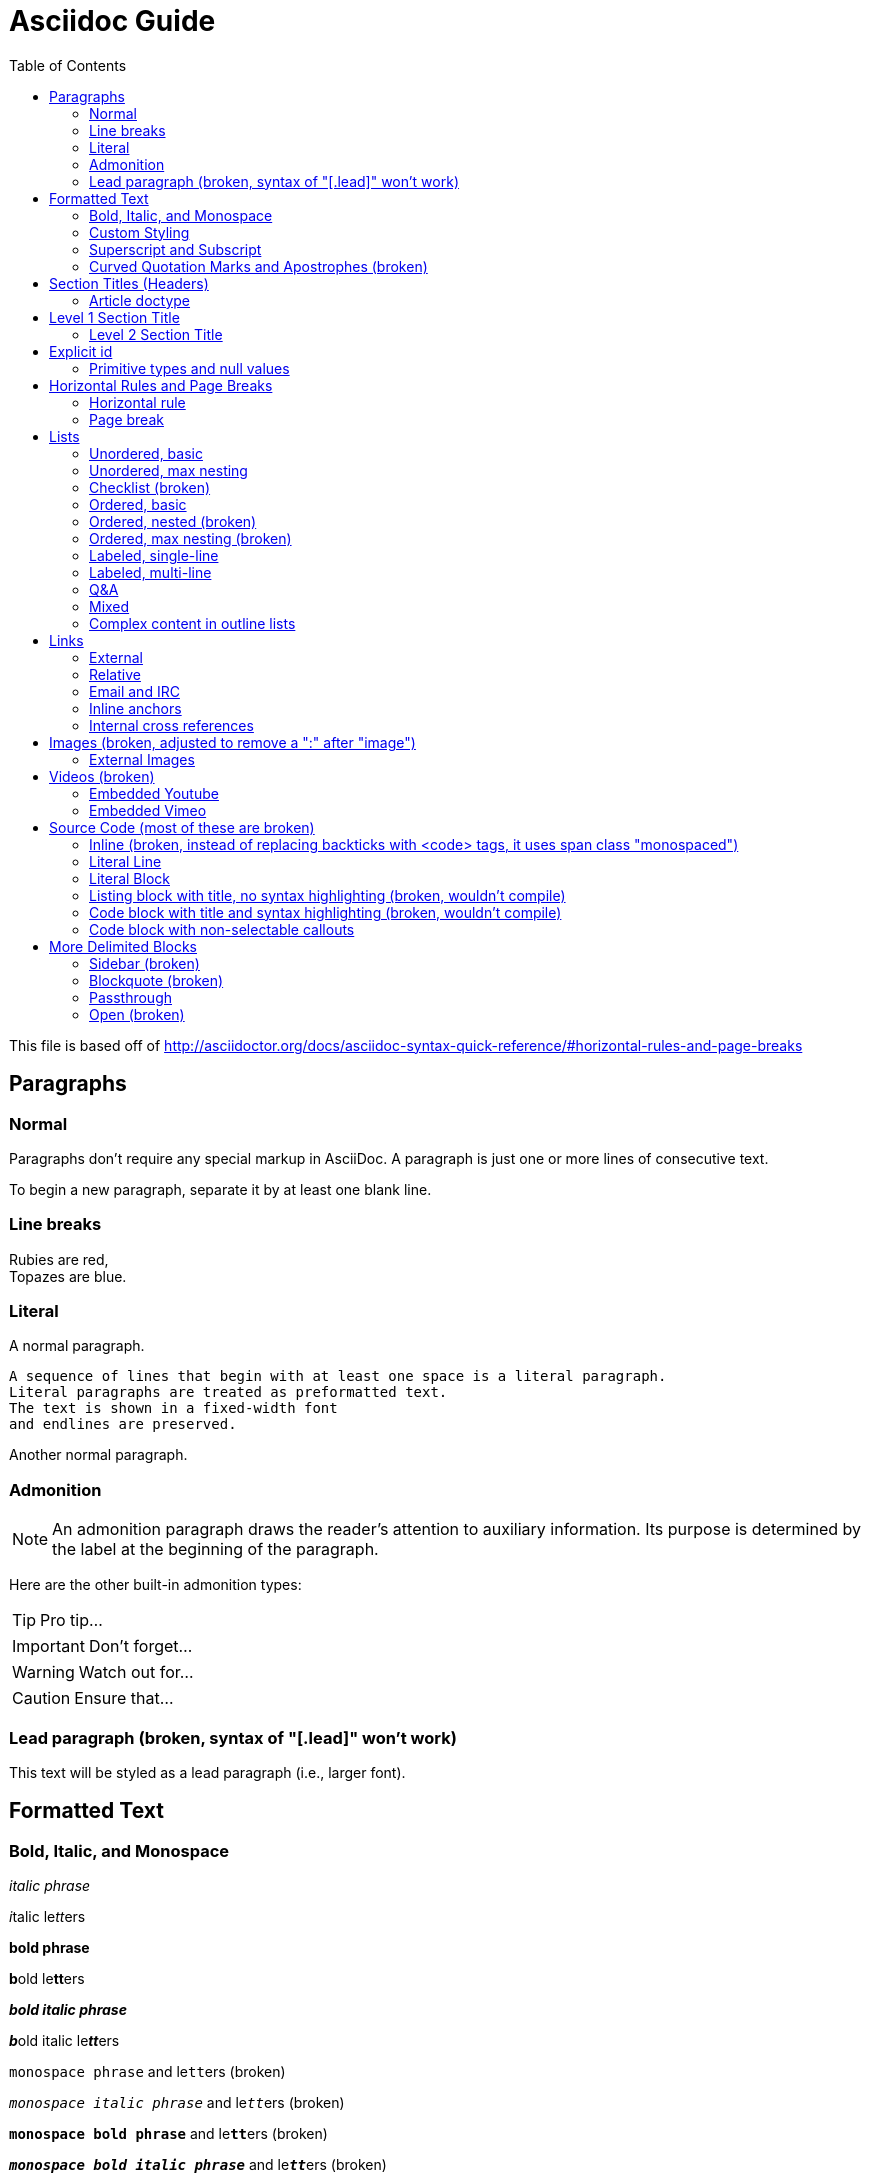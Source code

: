 = Asciidoc Guide 
:toc:
:toc-title: Table of Contents
:toclevels: 2

This file is based off of http://asciidoctor.org/docs/asciidoc-syntax-quick-reference/#horizontal-rules-and-page-breaks

== Paragraphs
=== Normal
Paragraphs don't require any special markup in AsciiDoc.
A paragraph is just one or more lines of consecutive text.

To begin a new paragraph, separate it by at least one blank line.

=== Line breaks
Rubies are red, +
Topazes are blue.

=== Literal
A normal paragraph.

 A sequence of lines that begin with at least one space is a literal paragraph.
 Literal paragraphs are treated as preformatted text.
 The text is shown in a fixed-width font
 and endlines are preserved.

Another normal paragraph.

=== Admonition
NOTE: An admonition paragraph draws the reader's attention to
auxiliary information.
Its purpose is determined by the label
at the beginning of the paragraph.

Here are the other built-in admonition types:

TIP: Pro tip...

IMPORTANT: Don't forget...

WARNING: Watch out for...

CAUTION: Ensure that...

=== Lead paragraph (broken, syntax of "[.lead]" won't work)
//[.lead]
This text will be styled as a lead paragraph (i.e., larger font).


== Formatted Text
=== Bold, Italic, and Monospace
_italic phrase_

__i__talic le__tt__ers

*bold phrase*

**b**old le**tt**ers

*_bold italic phrase_*

**__b__**old italic le**__tt__**ers

`monospace phrase` and le``tt``ers (broken)

`_monospace italic phrase_` and le``__tt__``ers (broken)

`*monospace bold phrase*` and le``**tt**``ers (broken)

`*_monospace bold italic phrase_*` and le``**__tt__**``ers (broken)

`single quoted text' and `monospaced quoted text`

`single quoted text' and +monospaced quoted text+

=== Custom Styling
Werewolves are [custom_style]#allergic to cinnamon#.

Do werewolves believe in [small]#small print#?

[big]##O##nce upon an infinite loop.


=== Superscript and Subscript
^super^script phrase

~sub~script phrase


=== Curved Quotation Marks and Apostrophes (broken)
'`single curved quotes`'

"`double curved quotes`"

Olaf's desk was a mess.

All of the werewolves`' desks were a mess.

Olaf had been with the company since the `'60s.

== Section Titles (Headers)
=== Article doctype
Document Title (Level 0)

== Level 1 Section Title

=== Level 2 Section Title

==== Level 3 Section Title

===== Level 4 Section Title

====== Level 5 Section Title (broken)


== Explicit id
[[primitives-nulls]]
=== Primitive types and null values

== Horizontal Rules and Page Breaks
=== Horizontal rule
'''

=== Page break
<<<

== Lists
=== Unordered, basic
* Edgar Allen Poe
* Sheri S. Tepper
* Bill Bryson

=== Unordered, max nesting
* level 1
** level 2
*** level 3
**** level 4
***** level 5
* level 1

=== Checklist (broken)
- [*] checked
- [x] also checked
- [ ] not checked
-     normal list item

=== Ordered, basic
. Step 1
. Step 2
. Step 3

=== Ordered, nested (broken)
. Step 1
. Step 2
[loweralpha]
.. Step 2a
.. Step 2b
. Step 3

=== Ordered, max nesting (broken)
. level 1
.. level 2
... level 3
.... level 4
..... level 5
. level 1

=== Labeled, single-line
first term:: definition of first term
section term:: definition of second term

=== Labeled, multi-line
first term::
definition of first term
section term::
definition of second term

=== Q&A
[qanda]
What is Asciidoctor?::
  An implementation of the AsciiDoc processor in Ruby.
What is the answer to the Ultimate Question?:: 42

=== Mixed
Operating Systems::
  Linux:::
    . Fedora
      * Desktop
    . Ubuntu
      * Desktop
      * Server
  BSD:::
    . FreeBSD
    . NetBSD

Cloud Providers::
  PaaS:::
    . OpenShift
    . CloudBees
  IaaS:::
    . Amazon EC2
    . Rackspace

=== Complex content in outline lists
* Every list item has at least one paragraph of content,
  which may be wrapped, even using a hanging indent.
+
Additional paragraphs or blocks are adjoined by putting
a list continuation on a line adjacent to both blocks.
+
list continuation:: a plus sign (`{plus}`) on a line by itself

* A literal paragraph does not require a list continuation.

 $ gem install asciidoctor

* AsciiDoc lists may contain any complex content.
+
[cols="2", options="header"]
|===
|Application
|Language

|AsciiDoc
|Python

|Asciidoctor
|Ruby
|===

== Links
=== External
http://asciidoctor.org - automatic!

http://asciidoctor.org[Asciidoctor]

https://github.com/asciidoctor[Asciidoctor @ *GitHub*]

=== Relative
link:index.html[Docs]

=== Email and IRC
devel@discuss.arquillian.org

mailto:devel@discuss.arquillian.org[Discuss Arquillian]

mailto:devel-join@discuss.arquillian.org[Subscribe, Subscribe me, I want to join!]

irc://irc.freenode.org/#asciidoctor

=== Inline anchors
[[bookmark-a]]Inline anchors make arbitrary content referenceable.

anchor:bookmark-b[]Use a cross reference to link to this location.

=== Internal cross references
See <<paragraphs>> to learn how to write paragraphs. (broken, adding brackets)

Learn how to organize the document into <<section-titles,sections>>.

== Images (broken, adjusted to remove a ":" after "image")
=== External Images
There are more options here, but I only included this one; if more need to be accomodated, code may need to be added.
image:http://asciidoctor.org/images/octocat.jpg[GitHub mascot]

== Videos (broken)
=== Embedded Youtube
video::rPQoq7ThGAU[youtube]

=== Embedded Vimeo
video::67480300[vimeo]

== Source Code (most of these are broken)
=== Inline (broken, instead of replacing backticks with <code> tags, it uses span class "monospaced")
Reference code like `types` or `methods` inline.

=== Literal Line
 Indent the line one space to insert a code snippet

=== Literal Block
....
error: The requested operation returned error: 1954 Forbidden search for defensive operations manual
absolutely fatal: operation initiation lost in the dodecahedron of doom
would you like to die again? y/n
....

=== Listing block with title, no syntax highlighting (broken, wouldn't compile)

=== Code block with title and syntax highlighting (broken, wouldn't compile)
 Syntax highlighting is enabled by setting the source-highlighter attribute in the document header or passed as an argument.

=== Code block with non-selectable callouts
----
line of code  // <1>
line of code  # <2>
line of code  ;; <3>
----
<1> A callout behind a line comment for C-style languages.
<2> A callout behind a line comment for Ruby, Python, Perl, etc.
<3> A callout behind a line comment for Clojure.

== More Delimited Blocks
=== Sidebar (broken)
.AsciiDoc history
****
AsciiDoc was first released in Nov 2002 by Stuart Rackham.
It was designed from the start to be a shorthand syntax
for producing professional documents like DocBook and LaTeX.
****

==== Admonition
[NOTE]
====
An admonition block may contain complex content.

.A list
- one
- two
- three

Another paragraph.
====

=== Blockquote (broken)
[quote, Abraham Lincoln, Soldiers' National Cemetery Dedication]
____
Four score and seven years ago our fathers brought forth
on this continent a new nation...
____

[quote, Albert Einstein]
A person who never made a mistake never tried anything new.

____
A person who never made a mistake never tried anything new.
____

=== Passthrough
++++
<p>
Content in a passthrough block is passed to the output unprocessed.
That means you can include raw HTML, like this embedded Gist:
</p>

<script src="http://gist.github.com/mojavelinux/5333524.js">
</script>
++++

=== Open (broken)
--
An open block can be an anonymous container,
or it can masquerade as any other block.
--

//[source]
--
puts "I'm a source block!"
--

